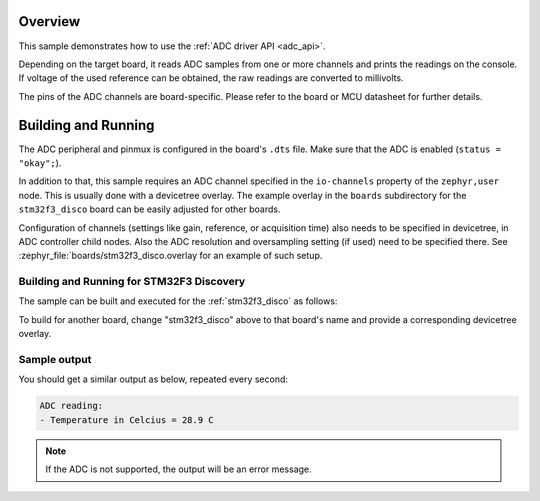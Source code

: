 .. zephyr:code-sample:: adc
   :name: Analog-to-Digital Converter (ADC)
   :relevant-api: adc_interface

   Read analog inputs from ADC channels.

Overview
********

This sample demonstrates how to use the :ref:`ADC driver API <adc_api>`.

Depending on the target board, it reads ADC samples from one or more channels
and prints the readings on the console. If voltage of the used reference can
be obtained, the raw readings are converted to millivolts.

The pins of the ADC channels are board-specific. Please refer to the board
or MCU datasheet for further details.

Building and Running
********************

The ADC peripheral and pinmux is configured in the board's ``.dts`` file. Make
sure that the ADC is enabled (``status = "okay";``).

In addition to that, this sample requires an ADC channel specified in the
``io-channels`` property of the ``zephyr,user`` node. This is usually done with
a devicetree overlay. The example overlay in the ``boards`` subdirectory for
the ``stm32f3_disco`` board can be easily adjusted for other boards.

Configuration of channels (settings like gain, reference, or acquisition time)
also needs to be specified in devicetree, in ADC controller child nodes. Also
the ADC resolution and oversampling setting (if used) need to be specified
there. See :zephyr_file:`boards/stm32f3_disco.overlay for an example of
such setup.

Building and Running for STM32F3 Discovery
=========================================

The sample can be built and executed for the
:ref:`stm32f3_disco` as follows:

.. zephyr-app-commands::
   :zephyr-app: samples/drivers/adc
   :board: stm32f3_disco
   :goals: build flash
   :compact:

To build for another board, change "stm32f3_disco" above to that board's name
and provide a corresponding devicetree overlay.

Sample output
=============

You should get a similar output as below, repeated every second:

.. code-block:: console

   ADC reading:
   - Temperature in Celcius = 28.9 C

.. note:: If the ADC is not supported, the output will be an error message.
